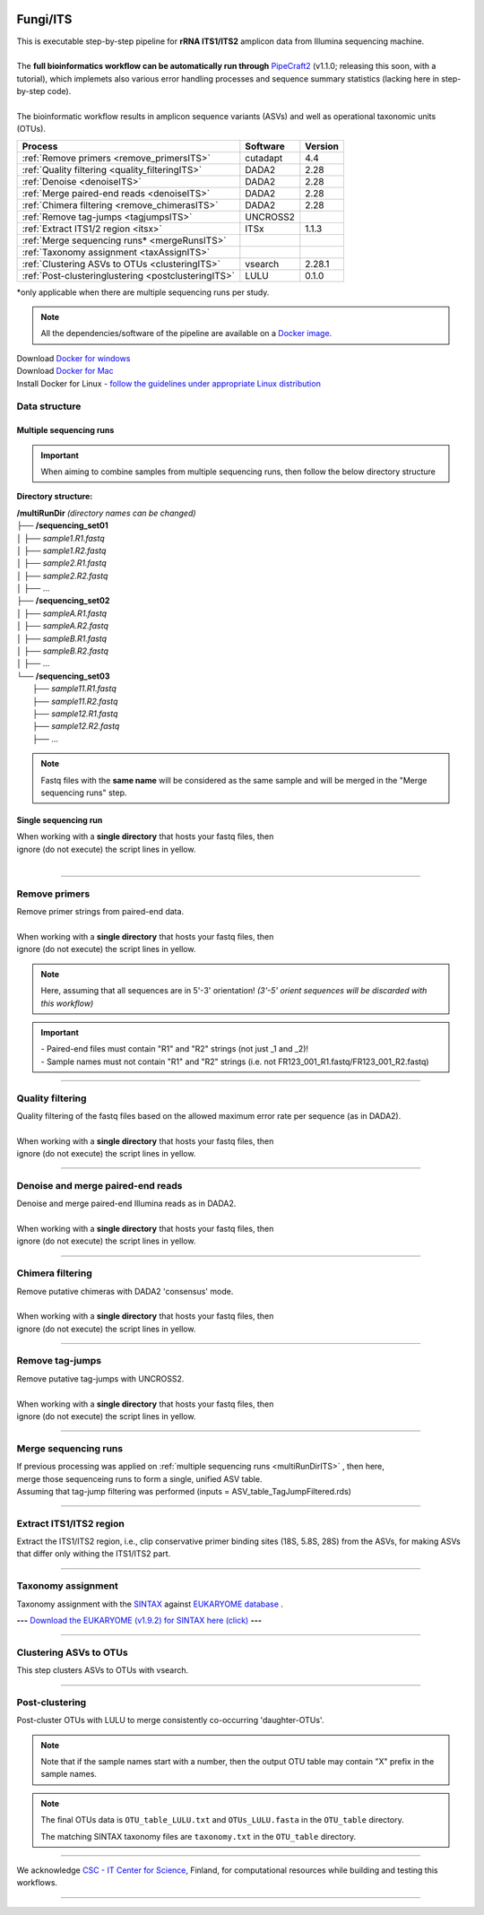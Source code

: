 .. |logo_BGE_alpha| image:: _static/logo_BGE_alpha.png
  :width: 300
  :alt: Alternative text
  :target: https://biodiversitygenomics.eu/

.. |eufund| image:: _static/eu_co-funded.png
  :width: 200
  :alt: Alternative text

.. |chfund| image:: _static/ch-logo-200x50.png
  :width: 210
  :alt: Alternative text

.. |ukrifund| image:: _static/ukri-logo-200x59.png
  :width: 150
  :alt: Alternative text

.. |logo_BGE_small| image:: _static/logo_BGE_alpha.png
  :width: 120
  :alt: Alternative text
  :target: https://biodiversitygenomics.eu/

.. raw:: html

    <style> .red {color:#ff0000; font-weight:bold; font-size:16px} </style>

.. role:: red

.. raw:: html

    <style>
        .yellow-background {
            background-color: #feffd0;
            color: #000000;  /* text color */
            font-size: 18px; /* text size */
            padding: 5px;   /* add  padding */
        }
    </style>

.. role:: yellow-background


|logo_BGE_alpha|

Fungi/ITS
*********

| This is executable step-by-step pipeline for **rRNA ITS1/ITS2** amplicon data from Illumina sequencing machine.
|  
| The **full bioinformatics workflow can be automatically run through** `PipeCraft2 <https://pipecraft2-manual.readthedocs.io/en/latest/>`_ (v1.1.0; releasing this soon, with a tutorial), which implemets also various error handling processes and sequence summary statistics (lacking here in step-by-step code). 
| 
| The bioinformatic workflow results in amplicon sequence variants (ASVs) and well as operational taxonomic units (OTUs).

+-----------------------------------------------------+----------+---------+
| Process                                             | Software | Version |
+=====================================================+==========+=========+
| :ref:`Remove primers <remove_primersITS>`           | cutadapt | 4.4     |
+-----------------------------------------------------+----------+---------+
| :ref:`Quality filtering <quality_filteringITS>`     | DADA2    | 2.28    |
+-----------------------------------------------------+----------+---------+
| :ref:`Denoise <denoiseITS>`                         | DADA2    | 2.28    |
+-----------------------------------------------------+----------+---------+
| :ref:`Merge paired-end reads <denoiseITS>`          | DADA2    | 2.28    |
+-----------------------------------------------------+----------+---------+
| :ref:`Chimera filtering <remove_chimerasITS>`       | DADA2    | 2.28    |
+-----------------------------------------------------+----------+---------+
| :ref:`Remove tag-jumps <tagjumpsITS>`               | UNCROSS2 |         |
+-----------------------------------------------------+----------+---------+
| :ref:`Extract ITS1/2 region <itsx>`                 | ITSx     | 1.1.3   |
+-----------------------------------------------------+----------+---------+
| :ref:`Merge sequencing runs* <mergeRunsITS>`        |          |         |
+-----------------------------------------------------+----------+---------+
| :ref:`Taxonomy assignment <taxAssignITS>`           |          |         |
+-----------------------------------------------------+----------+---------+
| :ref:`Clustering ASVs to OTUs <clusteringITS>`      | vsearch  | 2.28.1  |
+-----------------------------------------------------+----------+---------+
| :ref:`Post-clusteringlustering <postclusteringITS>` | LULU     | 0.1.0   |
+-----------------------------------------------------+----------+---------+

\*only applicable when there are multiple sequencing runs per study. 


.. note::

    All the dependencies/software of the pipeline are available on a `Docker image <https://hub.docker.com/r/pipecraft/bioscanflow>`_.

| Download `Docker for windows <https://www.docker.com/get-started>`_ 
| Download `Docker for Mac <https://www.docker.com/get-started>`_ 
| Install Docker for Linux - `follow the guidelines under appropriate Linux distribution <https://docs.docker.com/engine/install/ubuntu/>`_

.. code-block:: bash
   :caption: get the Docker image
   
   docker pull pipecraft/bioscanflow:1

.. code-block:: bash
   :caption: example of running the pipeline via Docker image
   
   # run docker 
    # specify the files location with -v flag  ($PWD = the current working directory)
   docker run -i --tty -v $PWD/:/Files pipecraft/bioscanflow:1 

   # inside the container, the files are accessible in the /Files dir
   cd Files

   # checking if cutadapt is available
   cutadapt -h 

   # ready to run the pipe as below ...
    ## make sure that via the shared folder (-v) path you have access also to the reference databases.


Data structure
~~~~~~~~~~~~~~

.. _multiRunDirITS:

Multiple sequencing runs
------------------------

.. important:: 

  When aiming to combine samples from multiple sequencing runs, then follow the below directory structure 

**Directory structure:**

| **/multiRunDir** *(directory names can be changed)*
| ├── **/sequencing_set01**
| │   ├── *sample1.R1.fastq*
| │   ├── *sample1.R2.fastq*
| │   ├── *sample2.R1.fastq*
| │   ├── *sample2.R2.fastq*
| │   ├── ...
| ├── **/sequencing_set02**
| │   ├── *sampleA.R1.fastq*
| │   ├── *sampleA.R2.fastq*
| │   ├── *sampleB.R1.fastq*
| │   ├── *sampleB.R2.fastq*
| │   ├── ...
| └── **/sequencing_set03**
|     ├── *sample11.R1.fastq*
|     ├── *sample11.R2.fastq*
|     ├── *sample12.R1.fastq*
|     ├── *sample12.R2.fastq*
|     ├── ...

.. note:: 
  
  Fastq files with the **same name** will be considered as the same sample and will be merged in the "Merge sequencing runs" step.

Single sequencing run
---------------------

| When working with a **single directory** that hosts your fastq files, then
| :yellow-background:`ignore (do not execute) the script lines in yellow.`
| 

____________________________________________________

.. _remove_primersITS:

Remove primers
~~~~~~~~~~~~~~

| Remove primer strings from paired-end data.
|
| When working with a **single directory** that hosts your fastq files, then
| :yellow-background:`ignore (do not execute) the script lines in yellow.`

.. note:: 
  
  Here, assuming that all sequences are in 5'-3' orientation! 
  *(3'-5' orient sequences will be discarded with this workflow)*

.. important:: 

  | - Paired-end files must contain "R1" and "R2" strings (not just _1 and _2)!
  | - Sample names must not contain "R1" and "R2" strings (i.e. not FR123_001_R1.fastq/FR123_001_R2.fastq)

.. code-block:: bash
   :caption: remove primers with cutadapt
   :emphasize-lines: 31-36, 61-62
   :linenos:

    #!/bin/bash
    ## workflow to remove primers via cutadapt

    # My working folder = /multiRunDir (see dir structure above)

    # specify the identifier string for the R1 files
    read_R1="_R1"

    ## specify primers 
      # ITS2 primers
    fwd_primer=$"GTGARTCATCRARTYTTTG"    #this is primer gITS7ngs
    rev_primer=$"CCTSCSCTTANTDATATGC"    #this is primer ITS4ngsUni
      # ITS1 primers
    #fwd_primer=$"CTTGGTCATTTAGAGGAAGTAA" #this is primer ITS1F
    #rev_primer=$"GCTGCGTTCTTCATCGATGC"   #this is primer ITS2



    # edit primer trimming settings
    maximum_error_rate="2" # Maximum error rate in primer string search;
                            # if set as 1, then allow 1 mismatch;
                            # if set as 0.1, then allow mismatch in 10% of the bases,
                            # i.e. if a primer is 20 bp then allowing 2 mismatches.
    overlap="17"           # The minimum overlap length. Keep it nearly as high
                            # as the primer length to avoid short random matches.
    pair_filter="both"     # Option 'any' discards a read pair if primers are not found in 
                            # either of the read pairs (R1 and R2). 
                            # Option 'both' keeps the read pair if a primer is found in 
                            # at least one of the read pairs. 

    # get directory names if working with multiple sequencing runs
    DIRS=$(ls -d *) # -> sequencing_set01 sequencing_set02 sequencing_set03

    for sequencing_run in $DIRS; do 
        printf "\nWorking with $sequencing_run \n"
        cd $sequencing_run
        #-#-#-#-#-#-#-#-#-#-#-#-#-#-#-#-#-#-#-#-#-#-#-#-#-#-#-#-#-#-#
        # make output dirs
        mkdir -p primersCut_out
        mkdir -p primersCut_out/untrimmed

        ### Clip primers with cutadapt
        for inputR1 in *$read_R1*; do
            inputR2=$(echo $inputR1 | sed -e 's/R1/R2/')
            cutadapt --quiet \
            -e $maximum_error_rate \
            --minimum-length 32 \
            --overlap $overlap \
            --no-indels \
            --cores=0 \
            --untrimmed-output primersCut_out/untrimmed/$inputR1 \
            --untrimmed-paired-output primersCut_out/untrimmed/$inputR2 \
            --pair-filter=$pair_filter \
            -g $fwd_primer \
            -G $rev_primer \
            -o primersCut_out/$inputR1 \
            -p primersCut_out/$inputR2 \
            $inputR1 $inputR2
        done
        #-#-#-#-#-#-#-#-#-#-#-#-#-#-#-#-#-#-#-#-#-#-#-#-#-#-#-#-#-#-#
        cd ..
    done

____________________________________________________

.. _quality_filteringITS:

Quality filtering 
~~~~~~~~~~~~~~~~~

| Quality filtering of the fastq files based on the allowed maximum error rate per sequence (as in DADA2).
|
| When working with a **single directory** that hosts your fastq files, then
| :yellow-background:`ignore (do not execute) the script lines in yellow.`

.. code-block:: R
   :caption: quality filtering in DADA2 (in R)
   :emphasize-lines: 13-19, 67-71
   :linenos:

    #!/usr/bin/Rscript
    ## workflow to perform quality filtering within DADA2

    #load dada2 library 
    library('dada2')

    # specify the identifier string for the R1 files
    read_R1 = "_R1"
    
    # get the identifier string for the R2 files
    read_R2 = gsub("R1", "R2", read_R1)

    # capturing the directory structure when working with multiple runs
    wd = getwd() # -> wd is "~/multiRunDir"
    dirs = list.dirs(recursive = FALSE)
    for (i in 1:length(dirs)) {
        if(length(dirs) > 1) {
            setwd(dirs[i])
            print(paste0("Working with ", dirs[i]))
            #-#-#-#-#-#-#-#-#-#-#-#-#-#-#-#-#-#-#-#-#-#-#-#-#-#-#-#-#-#-#
            # output path
            path_results = "qualFiltered_out"
            # input and output file paths
            R1s = sort(list.files("primersCut_out", pattern = read_R1, full.names = TRUE))
            R2s = sort(list.files("primersCut_out", pattern = read_R2, full.names = TRUE))
            #sample names
            sample_names = sapply(strsplit(basename(R1s), read_R1), `[`, 1)

            # filtered files path
            filtR1 = file.path(path_results, paste0(sample_names, ".R1.", "fastq.gz"))
            filtR2 = file.path(path_results, paste0(sample_names, ".R2.", "fastq.gz"))
            names(filtR1) = sample_names
            names(filtR2) = sample_names
            
            #quality filtering
            qfilt = filterAndTrim(R1s, filtR1, R2s, filtR2, 
                                maxN = 0,            # max number of allowed N bases.
                                maxEE = c(2, 2),     # max error rate per R1 and R2 read, respectively.
                                truncQ = 2,          # truncate reads at the first instance of a quality score less than or equal to specified value. 
                                truncLen = c(0, 0),  # truncate reads after specified length for R1 and R2 reads, respectively.
                                maxLen = 600,        # discard reads longer than specified.
                                minLen = 100,        # discard reads shorter than specified.
                                minQ = 2,            # discard reads (after truncation) that contain a quality score below specified value.
                                matchIDs = TRUE,     # output paired-end reads with matching IDs (for merging).
                                compress = TRUE,     # gzip the output
                                multithread = TRUE)  # use multiple threads
            saveRDS(qfilt, file.path(path_results, "qfilt_reads.rds"))

            # make sequence count report
            seq_count = cbind(qfilt)
            colnames(seq_count) = c("input", "qualFiltered")
            seq_count = as.data.frame(seq_count)
            seq_count$sample = sample_names
            # reorder columns
            seq_count = seq_count[, c("sample", "input", "qualFiltered")]
            write.csv(seq_count, file.path(path_results, "seq_count_summary.csv"), 
                                row.names = FALSE, quote = FALSE)

            # save filtered R objects for denoising and merging (below)
            filtR1 = sort(list.files(path_results, pattern = ".R1.fastq.gz", full.names = TRUE))
            filtR2 = sort(list.files(path_results, pattern = ".R2.fastq.gz", full.names = TRUE))
            sample_names = sapply(strsplit(basename(filtR1), ".R1.fastq.gz"), `[`, 1)
            saveRDS(filtR1, file.path(path_results, "filtR1.rds"))
            saveRDS(filtR2, file.path(path_results, "filtR2.rds"))
            saveRDS(sample_names, file.path(path_results, "sample_names.rds"))
            #-#-#-#-#-#-#-#-#-#-#-#-#-#-#-#-#-#-#-#-#-#-#-#-#-#-#-#-#-#-#
            #set working directory back to "/multiRunDir"
            setwd(wd)
        i = i + 1
        }
    }

____________________________________________________

.. _denoiseITS:

Denoise and merge paired-end reads
~~~~~~~~~~~~~~~~~~~~~~~~~~~~~~~~~~

| Denoise and merge paired-end Illumina reads as in DADA2.
|
| When working with a **single directory** that hosts your fastq files, then
| :yellow-background:`ignore (do not execute) the script lines in yellow.`


.. code-block:: R
   :caption: denoise and merge paired-end reads in DADA2
   :emphasize-lines: 7-13, 74-78
   :linenos:

    #!/usr/bin/Rscript
    ## workflow to perform DADA2 denoising and merging

    # load dada2 library 
    library('dada2')

    # capturing the directory structure when working with multiple runs
    wd = getwd() # -> wd is "~/multiRunDir"
    dirs = list.dirs(recursive = FALSE)
    for (i in 1:length(dirs)) {
        if(length(dirs) > 1) {
            setwd(dirs[i])
            print(paste0("Working with ", dirs[i]))
            #-#-#-#-#-#-#-#-#-#-#-#-#-#-#-#-#-#-#-#-#-#-#-#-#-#-#-#-#-#-#
            #load quality filtered files
            filtR1 = readRDS("qualFiltered_out/filtR1.rds")
            filtR2 = readRDS("qualFiltered_out/filtR2.rds")
            qfilt = readRDS("qualFiltered_out/qfilt_reads.rds")
            sample_names = readRDS("qualFiltered_out/sample_names.rds")
            cat("\n sample names = ", sample_names, "\n ")
            names(filtR1) = sample_names
            names(filtR2) = sample_names

            # create output dir
            path_results = "denoised_merged"
            dir.create(path_results, showWarnings = FALSE)

            print("# Denoising ...")
            # learn the error rates
            errF = learnErrors(filtR1, multithread = TRUE)
            errR = learnErrors(filtR2, multithread = TRUE)

            # make error rate figures
            pdf(file.path(path_results, "Error_rates_R1.pdf"))
              print( plotErrors(errF) )
            dev.off()
            pdf(file.path(path_results, "Error_rates_R2.pdf"))
              print( plotErrors(errR) )
            dev.off()

            # Sample inference and merger of paired-end reads
            mergers = vector("list", length(sample_names))
            names(mergers) = sample_names
            for(sample in sample_names) {
              cat("\n -- Processing:", sample, "\n")
              derepF = derepFastq(filtR1[[sample]])
              ddF = dada(derepF, err = errF, multithread = TRUE)
              derepR = derepFastq(filtR2[[sample]])
              ddR = dada(derepR, err = errR, multithread = TRUE)
              merger = mergePairs(ddF, derepF, ddR, derepR)
              mergers[[sample]] = merger
            }
            rm(derepF); rm(derepR)
            gc()
            saveRDS(mergers, (file.path(path_results, "mergers.rds")))

            # make sequence table
            ASV_tab = makeSequenceTable(mergers)
            #write RDS object
            saveRDS(ASV_tab, (file.path(path_results, "rawASV_table.rds")))

            # make sequence count report
            getN = function(x) sum(getUniques(x))
            #remove 0 seqs samples from qfilt statistics
            row_sub = apply(qfilt, 1, function(row) all(row !=0 ))
            qfilt = qfilt[row_sub, ]
            seq_count = cbind(qfilt, sapply(dadaR1, getN), 
                                sapply(dadaR2, getN), sapply(merge, getN))
            colnames(seq_count) = c("input", "qualFiltered", "denoised_R1", "denoised_R2", "merged")
            rownames(seq_count) = sample_names
            write.csv(seq_count, file.path(path_results, "seq_count_summary.csv"), 
                                    row.names = TRUE, quote = FALSE)
            #-#-#-#-#-#-#-#-#-#-#-#-#-#-#-#-#-#-#-#-#-#-#-#-#-#-#-#-#-#-#
            print("--------")
            setwd(wd)
        i = i + 1
        }
    }

____________________________________________________

.. _remove_chimerasITS:

Chimera filtering 
~~~~~~~~~~~~~~~~~

| Remove putative chimeras with DADA2 'consensus' mode.
|
| When working with a **single directory** that hosts your fastq files, then
| :yellow-background:`ignore (do not execute) the script lines in yellow.`

.. code-block:: R
   :caption: remove chimeras in DADA2
   :emphasize-lines: 14-20, 97-100
   :linenos:

    #!/usr/bin/Rscript
    ## workflow to perform chimera filtering within DADA2

    # load libraries
    library('dada2')
    library('openssl')

    # chimera filtering method
    method = "consensus" 

    # collapse ASVs that have no mismatshes or internal indels (identical up to shifts and/or length)
    collapseNoMismatch = "true"  #true/false 

    # capturing the directory structure when working with multiple runs
    wd = getwd() # -> wd is "~/multiRunDir"
    dirs = list.dirs(recursive = FALSE)
    for (i in 1:length(dirs)) {
        if(length(dirs) > 1) {
            setwd(dirs[i])
            print(paste0("Working with ", dirs[i]))
            #-#-#-#-#-#-#-#-#-#-#-#-#-#-#-#-#-#-#-#-#-#-#-#-#-#-#-#-#-#-#
            # load denoised and merged ASVs
            rawASV_table = readRDS("denoised_merged/rawASV_table.rds")
            # create output dir
            path_results="ASV_table"
            dir.create(path_results, showWarnings = FALSE)
            # Remove chimeras
            print("Removing chimeric ASVs ...")
            chim_filt = removeBimeraDenovo(
                                rawASV_table, method = method, 
                                multithread = TRUE,
                                verbose = TRUE)
            saveRDS(chim_filt, "ASV_table/chim_filt.rds")

            ### format and save ASV table and ASVs.fasta files
            # sequence headers
            asv_seqs = colnames(chim_filt)
            asv_headers = openssl::sha1(asv_seqs)
            # transpose sequence table
            tchim_filt = t(chim_filt)
            # add sequences to 1st column
            tchim_filt = cbind(row.names(tchim_filt), tchim_filt)
            colnames(tchim_filt)[1] = "Sequence"
            # row names as sequence headers
            row.names(tchim_filt) = asv_headers
            # write ASVs.fasta to path_results
            asv_fasta = c(rbind(paste(">", asv_headers, sep=""), asv_seqs))
            write(asv_fasta, file.path(path_results, "ASVs.fasta"))
            # write ASVs table to path_results
            write.table(tchim_filt, file.path(path_results, "ASV_table.txt"), 
                                    sep = "\t", col.names = NA, 
                                    row.names = TRUE, quote = FALSE)

            ### collapse ASVs that have no mismatshes or internal indels 
                                # (identical up to shifts and/or length)
            if (collapseNoMismatch == "true") {
                print("Collapsing identical ASVs ...")
                ASV_tab_collapsed = collapseNoMismatch(chim_filt, 
                                    minOverlap = 20, orderBy = "abundance", 
                                    identicalOnly = FALSE, vec = TRUE, 
                                    band = -1, verbose = TRUE)
                saveRDS(ASV_tab_collapsed, file.path(path_results, "ASV_table_collapsed.rds"))

                ### format and save ASV table and ASVs.fasta files
                # sequence headers
                asv_seqs = colnames(ASV_tab_collapsed)
                asv_headers = openssl::sha1(asv_seqs)
                # transpose sequence table
                tASV_tab_collapsed = t(ASV_tab_collapsed)
                # add sequences to 1st column
                tASV_tab_collapsed = cbind(row.names(tASV_tab_collapsed), tASV_tab_collapsed)
                colnames(tASV_tab_collapsed)[1] = "Sequence"
                #row names as sequence headers
                row.names(tASV_tab_collapsed) = asv_headers
                # write ASVs.fasta to path_results
                asv_fasta = c(rbind(paste(">", asv_headers, sep=""), asv_seqs))
                write(asv_fasta, file.path(path_results, "ASVs_collapsed.fasta"))
                # write ASVs table to path_results
                write.table(tASV_tab_collapsed, file.path(path_results, "ASVs_table_collapsed.txt"), 
                                        sep = "\t", col.names = NA, row.names = TRUE, quote = FALSE)

                # print summary
                print(paste0("Output = ", length(colnames(ASV_tab_collapsed)), 
                                " chimera filtered (+collapsed) ASVs, with a total of ", 
                                sum(rowSums(ASV_tab_collapsed)), 
                                " sequences."))
                print("--------")
            } else {
                # print summary
                print(paste0("Output = ", length(colnames(chim_filt)), 
                                " chimera filtered ASVs, with a total of ", 
                                sum(rowSums(chim_filt)), 
                                " sequences."))
                print("--------")
            }
                    #-#-#-#-#-#-#-#-#-#-#-#-#-#-#-#-#-#-#-#-#-#-#-#-#-#-#-#-#-#-#
            setwd(wd)
        i = i + 1
        }
    }


.. _tagjumpsITS:

____________________________________________________

Remove tag-jumps
~~~~~~~~~~~~~~~~

| Remove putative tag-jumps with UNCROSS2.
|
| When working with a **single directory** that hosts your fastq files, then
| :yellow-background:`ignore (do not execute) the script lines in yellow.`

.. code-block:: R
   :caption: removing putative tag-jumps with UNCROSS2 method
   :emphasize-lines: 15-21, 115-119
   :linenos:

   #!/usr/bin/Rscript
   ## Script to perform tag-jump removal; (C) Vladimir Mikryukov,
                                             # edit, Sten Anslan

    # load libraries
    library(data.table)

    # set parameters
    set_f = 0.03 # f-parameter of UNCROSS (e.g., 0.03)
    set_p = 1    # p-parameter (e.g., 1.0)

    # output dir
    path_results="ASV_table"

    # capturing the directory structure when working with multiple runs
    wd = getwd() # -> wd is "~/multiRunDir"
    dirs = list.dirs(recursive = FALSE)
    for (i in 1:length(dirs)) {
        if(length(dirs) > 1) {
            setwd(dirs[i])
            print(paste0("Working with ", dirs[i]))
            #-#-#-#-#-#-#-#-#-#-#-#-#-#-#-#-#-#-#-#-#-#-#-#-#-#-#-#-#-#-#
            # load ASV table
             # loading ASV_table_collapsed if collapseNoMismatch was "true" (above)
            if (file.exists("ASV_table/ASV_table_collapsed.rds") == TRUE) {
                tab = readRDS("ASV_table/ASV_table_collapsed.rds")
                cat("input table = ASV_table/ASV_table_collapsed.rds\n")
            } else { # loading chimera filtered ASV table
              tab = readRDS("ASV_table/chim_filt.rds")
              cat("input table = ASV_table/chim_filt.rds\n")
            }

            # format ASV table
            ASVTABW = as.data.table(t(tab), keep.rownames = TRUE)
            colnames(ASVTABW)[1] = "ASV"
            # convert to long format
            ASVTAB = melt(data = ASVTABW, id.vars = "ASV",
            variable.name = "SampleID", value.name = "Abundance")
            # remove zero-OTUs
            ASVTAB = ASVTAB[ Abundance > 0 ]
            # estimate total abundance of sequence per plate
            ASVTAB[ , Total := sum(Abundance, na.rm = TRUE), by = "ASV" ]

            ## UNCROSS score
            uncross_score = function(x, N, n, f = 0.01, tmin = 0.1, p = 1){
              z = f * N / n               # Expected treshold
              sc = 2 / (1 + exp(x/z)^p)   # t-score
              res = data.table(Score = sc, TagJump = sc >= tmin)
              return(res)
            }

            # esimate UNCROSS score
            cat(" estimating UNCROSS score\n")
            ASVTAB = cbind(
              ASVTAB,
              uncross_score(
                x = ASVTAB$Abundance,
                N = ASVTAB$Total,
                n = length(unique(ASVTAB$SampleID)),
                f = as.numeric(set_f),
                p = as.numeric(set_p)
                )
              )
            cat(" number of tag-jumps: ", sum(ASVTAB$TagJump, na.rm = TRUE), "\n")
          
            # tag-jump stats
            TJ = data.table(
                Total_reads = sum(ASVTAB$Abundance),
                Number_of_TagJump_Events = sum(ASVTAB$TagJump),
                TagJump_reads = sum(ASVTAB[ TagJump == TRUE ]$Abundance, na.rm = T))

            TJ$ReadPercent_removed = with(TJ, (TagJump_reads / Total_reads * 100))
            fwrite(x = TJ, file = "ASV_table/TagJump_stats.txt", sep = "\t")

            # prepare ASV tables, remove tag-jumps
            ASVTAB = ASVTAB[ TagJump == FALSE ]
            # convert to wide format
            RES = dcast(data = ASVTAB,
              formula = ASV ~ SampleID,
              value.var = "Abundance", fill = 0)
            # sort rows (by total abundance)
            clz = colnames(RES)[-1]
            otu_sums = rowSums(RES[, ..clz], na.rm = TRUE)
            RES = RES[ order(otu_sums, decreasing = TRUE) ]

            # output table that is compadible with dada2
            output = as.matrix(RES, sep = "\t", header = TRUE, rownames = 1, 
                                    check.names = FALSE, quote = FALSE)
            output = t(output)
            saveRDS(output, ("ASV_table/ASV_table_TagJumpFiltered.rds"))

            ### format and save ASV table and ASVs.fasta files
            # sequence headers
            asv_seqs = colnames(output)
            asv_headers = openssl::sha1(asv_seqs)
            # transpose sequence table
            toutput = t(output)
            # add sequences to 1st column
            toutput = cbind(row.names(toutput), toutput)
            colnames(toutput)[1] = "Sequence"
            #row names as sequence headers
            row.names(toutput) = asv_headers
            # write ASVs.fasta to path_results
            asv_fasta = c(rbind(paste(">", asv_headers, sep=""), asv_seqs))
            write(asv_fasta, file.path(path_results, "ASVs_TagJumpFiltered.fasta"))
            # write ASVs table to path_results
            write.table(toutput, file.path(path_results, "ASV_table_TagJumpFiltered.txt"), 
                                    sep = "\t", col.names = NA, row.names = TRUE, quote = FALSE)

            # print summary
            print(paste0("Output = ", length(colnames(output)), " ASVs, with a total of ", 
                                        sum(rowSums(output)), " sequences."))

            #-#-#-#-#-#-#-#-#-#-#-#-#-#-#-#-#-#-#-#-#-#-#-#-#-#-#-#-#-#-#
            print("--------")
            setwd(wd)
        i = i + 1
        }
    }

____________________________________________________

.. _mergeRunsITS:

Merge sequencing runs
~~~~~~~~~~~~~~~~~~~~~

| If previous processing was applied on :ref:`multiple sequencing runs <multiRunDirITS>` , then here, 
| merge those sequenceing runs to form a single, unified ASV table. 
| Assuming that tag-jump filtering was performed (inputs = ASV_table_TagJumpFiltered.rds)

.. code-block:: R
   :caption: merge ASV tables from multiple sequencing runs
   :emphasize-lines: 1-88
   :linenos:

    #!/usr/bin/Rscript
    ## Merge sequencing runs, if working with multiple ones

    # load libraries
    library('dada2')

    # after merging multiple ASV tables ... 
        # collapse ASVs that have no mismatshes or internal indels
    collapseNoMismatch = "true"  #true/false 

    # capturing the directory structure when working with multiple runs
    wd = getwd() # -> wd is "~/multiRunDir"
    dirs = list.dirs(recursive = FALSE)
    tables = c()
    # load tables from multiple sequencing runs (dirs)
    for (i in 1:length(dirs)) {
        if(length(dirs) > 1) {
            setwd(dirs[i])
            tables = append(tables, print(file.path(paste0(dirs[i], "/ASV_table"), 
                                                "ASV_table_TagJumpFiltered.rds")))
            setwd(wd)
        i = i + 1
        }
    }

    # Merge multiple ASV tables
    print("# Merging multiple ASV tables ...")
    ASV_tables = lapply(tables, readRDS)
    merged_table = mergeSequenceTables(tables = ASV_tables, repeats = "sum", tryRC = FALSE)

    ### collapse ASVs that have no mismatshes or internal indels 
    if (collapseNoMismatch == "true") {
        print("# Collapsing identical ASVs ...")
        merged_table_collapsed = collapseNoMismatch(merged_table, 
                                minOverlap = 20, orderBy = "abundance", 
                                identicalOnly = FALSE, vec = TRUE, 
                                band = -1, verbose = TRUE)
        saveRDS(merged_table_collapsed, "merged_table_collapsed.rds")

        ### format and save ASV table and ASVs.fasta files
        # sequence headers
        asv_seqs = colnames(merged_table_collapsed)
        asv_headers = openssl::sha1(asv_seqs)
        # transpose sequence table
        tmerged_table_collapsed = t(merged_table_collapsed)
        # add sequences to 1st column
        tmerged_table_collapsed = cbind(row.names(tmerged_table_collapsed), tmerged_table_collapsed)
        colnames(tmerged_table_collapsed)[1] = "Sequence"
        #row names as sequence headers
        row.names(tmerged_table_collapsed) = asv_headers
        # write ASVs.fasta
        asv_fasta = c(rbind(paste(">", asv_headers, sep=""), asv_seqs))
        write(asv_fasta, "ASVs.merged_collapsed.fasta")
        # write ASVs table
        write.table(tmerged_table_collapsed, "ASV_table.merged_collapsed.txt", 
                                sep = "\t", col.names = NA, row.names = TRUE, quote = FALSE)

        # print summary
        print(paste0("Output = ", length(colnames(merged_table_collapsed)), 
                        " ASVs, with a total of ", 
                        sum(rowSums(merged_table_collapsed)), 
                        " sequences."))
    } else {
        saveRDS(merged_table, "merged_table.rds")
        ### format and save ASV table and ASVs.fasta files
        # sequence headers
        asv_seqs = colnames(merged_table)
        asv_headers = openssl::sha1(asv_seqs)
        # transpose sequence table
        tmerged_table = t(merged_table)
        # add sequences to 1st column
        tmerged_table = cbind(row.names(tmerged_table), tmerged_table)
        colnames(tmerged_table)[1] = "Sequence"
        #row names as sequence headers
        row.names(tmerged_table) = asv_headers
        # write ASVs.fasta to path_results
        asv_fasta = c(rbind(paste(">", asv_headers, sep=""), asv_seqs))
        write(asv_fasta, "ASVs.merged.fasta")
        # write ASVs table to path_results
        write.table(tmerged_table, "ASV_table.merged.txt", 
                                sep = "\t", col.names = NA, row.names = TRUE, quote = FALSE)

        # print summary
        print(paste0("Output = ", length(colnames(merged_table)), 
                        " ASVs, with a total of ", 
                        sum(rowSums(merged_table)), 
                        " sequences."))
    }

____________________________________________________

.. _itsx:

Extract ITS1/ITS2 region 
~~~~~~~~~~~~~~~~~~~~~~~~

Extract the ITS1/ITS2 region, i.e., clip conservative primer binding sites (18S, 5.8S, 28S) from the ASVs, for
making ASVs that differ only withing the ITS1/ITS2 part. 

.. code-block:: bash
   :caption: Extract ITS1/ITS2 with ITSx
   :linenos:

    #!/bin/bash

    # specify the input ASVs fasta file 
    fasta="ASVs_TagJumpFiltered.fasta"  # ASVs_TagJumpFiltered.fasta/ASVs.merged.fasta
    # specify the target ITS region 
    region="ITS2"  # ITS1/ITS2

    # output dir
    output_dir=$"ITSx_out"
    mkdir $output_dir

    # ITSx
    ITSx -i $fasta \
         --save_regions $region \
         -o $output_dir/${fasta%.*} \
         --preserve T \
         --graphical F \
         -t all \
         --cpu 20 \
         -E 0.01 \
         --complement F \
         --truncate T


.. code-block:: bash
   :caption: collapse identical ASVs after ITSx
   :linenos:

    #!/bin/bash

    vsearch --derep_fulllength $output_dir/${fasta%.*}.$region.${fasta##*.} \
            --output $output_dir/${fasta%.*}.$region.derep.${fasta##*.} \
            --uc $output_dir/derep.uc \
            --fasta_width 0

    # export vars for R
    derep_fasta="$output_dir/${fasta%.*}.$region.derep.${fasta##*.}"
    export derep_fasta  
    export output_dir   # output_dir=$"ITSx_out"


.. code-block:: R
   :caption: make ITS1/2 amplicon ASV table after ITSx
   :linenos:

    #!/usr/bin/Rscript

    ### Generate ASV table based on the dereplicated ASVs that went through ITSx
    ### Herein "OTUs" refer to "ASVs after ITSx".
    
    # specify input ASV table (the same one as for 'get the size of ASVs')
    ASV_table="ASV_table_TagJumpFiltered.fasta"
    
    # read output dir
    output_dir = Sys.getenv('output_dir')

    # read output from vsearch clustering (-uc OTU.uc)
    inp_UC = file.path(output_dir, "derep.uc") 
    ################################
    library(data.table)
    # load input data - ASV table
    ASV_table = fread(file = ASV_table, header = TRUE, sep = "\t")

    ## Load input data - UC mapping file
    UC = fread(file = inp_UC, header = FALSE, sep = "\t")
    UC = UC[ V1 != "S" ]
    UC[, ASV := tstrsplit(V9, ";", keep = 1) ]
    UC[, OTU := tstrsplit(V10, ";", keep = 1) ]
    UC[V1 == "C", OTU := ASV ]
    UC = UC[, .(ASV, OTU)]

    # convert ASV table to long format
    ASV = melt(data = ASV_table,
        id.vars = colnames(ASV_table)[1],
        variable.name = "SampleID", value.name = "Abundance")
    ASV = ASV[ Abundance > 0 ]
     # add colnames, to make sure 1st is 'ASV'
    colnames(ASV) = c("ASV", "SampleID", "Abundance")

    # add OTU IDs
    ASV = merge(x = ASV, y = UC, by = "ASV", all.x = TRUE)
    # summarize
    OTU = ASV[ , .(Abundance = sum(Abundance, na.rm = TRUE)), 
                                by = c("SampleID", "OTU")]

    # reshape OTU table to wide format
    OTU_table = dcast(data = ASV,
        formula = OTU ~ SampleID,
        value.var = "Abundance",
        fun.aggregate = sum, fill = 0)

    # write OTU table
     # OTU names correspond to most abundant ASV in an OTU
    fwrite(x = OTU_table, file = file.path(output_dir, 
                                    "ASV_table_ITSx.txt"), sep = "\t")



.. code-block:: bash
   :caption: make fasta file corresponding to new ASV table
   :linenos:

    #!/bin/bash

    # make fasta file corresponding to ASV table
    awk 'NR>1{print $1}' ASV_table_ITSx.txt > ASVs.list
    cat $fasta | seqkit grep -w 0 -f ASVs.list > ASVs.ITSx.fasta

____________________________________________________

.. _taxAssignITS:

Taxonomy assignment
~~~~~~~~~~~~~~~~~~~

Taxonomy assignment with the `SINTAX <https://www.biorxiv.org/content/10.1101/074161v1>`_ 
against `EUKARYOME database <https://eukaryome.org/>`_ .

**---** `Download the EUKARYOME (v1.9.2) for SINTAX here (click) <https://sisu.ut.ee/wp-content/uploads/sites/643/SINTAX_EUK_ITS_v1.9.zip>`_ **---**

.. code-block:: bash
   :caption: assign taxonomy with SINTAX
   :linenos:

    #!/bin/bash

    # download the EUKARYOME reference databse
    wget \
      "https://sisu.ut.ee/wp-content/uploads/sites/643/SINTAX_EUK_ITS_v1.9.zip"
    # unzip the database and edit name
    unzip SINTAX_EUK_ITS_v1.9.zip -d EUKARYOME1.9.2_sintax
    
    # specify reference database
    reference_database="EUKARYOME1.9.2_sintax/SINTAX_EUK_ITS_v1.9.fasta"
    reference_database=$(realpath $reference_database) # get database names with full path

    # specify input fasta file
    cd ASV_table
    ASV_fasta="ASVs.ITSx.fasta"

    # Run SINTAX classifier
    vsearch -sintax $ASV_fasta \
                  -db $reference_database \
                  -tabbedout taxonomy.txt \
                  -strand both \
                  -sintax_cutoff 0.8 \
                  --threads 8

____________________________________________________

.. _clusteringITS:

Clustering ASVs to OTUs
~~~~~~~~~~~~~~~~~~~~~~~

| This step clusters ASVs to OTUs with vsearch. 

.. code-block:: R
   :caption: get the size of ASVs
   :linenos:

    #!/usr/bin/env Rscript

    # specify input ASVs table and fasta
    ASV_table="ASV_table_ITSx.txt" # specify ASV table file  
    ASV_fasta="ASVs.ITSx.fasta"    # specify ASVs fasta file  

    ################################
    library(Biostrings)
    # Read the ASV table
    ASV_table = read.table(ASV_table, sep = "\t", check.names = F, 
                                header = T, row.names = 1)

    # add 'sum' column
    ASV_table$sum = rowSums(ASV_table)
    # make ASV_sums object
    ASV_sums = setNames(ASV_table$sum, rownames(ASV_table))

    # Read the FASTA file
    ASV_fasta = readDNAStringSet(ASV_fasta)

    # add ";size=*" to ASV_fasta
    names(ASV_fasta) = sapply(names(ASV_fasta), function(header) {
        paste0(header, ";size=", ASV_sums[header])
    })
    # write fasta file
    writeXStringSet(ASV_fasta, "ASVs.size.fasta",
                            width = max(width(ASV_fasta)))
                            

.. code-block:: bash
   :caption: clustering with vsearch
   :linenos:

    #!/bin/bash 

    # specify the clustering threshold
    clustering_thresh="0.97"

    # make output dir.
    output_dir="OTU_table"
    mkdir -p $output_dir
    export output_dir

    ### cluster ASVs using vsearch.
    vsearch --cluster_fast ASVs.size.fasta \
        --id $clustering_thresh \
        --iddef 2 \
        --sizein \
        --xsize \
        --fasta_width 0 \
        --centroids $output_dir/OTUs.fasta \
        --uc $output_dir/OTUs.uc


.. code-block:: R
   :caption: generate an OTU table based on the clustered ASVs (.uc file).
   :linenos:

    #!/usr/bin/Rscript

    # specify input ASV table (the same one as for 'get the size of ASVs')
    ASV_table="ASV_table_ITSx.txt"
    
    # read output dir
    output_dir = Sys.getenv('output_dir')

    # read output from vsearch clustering (-uc OTU.uc)
    inp_UC = file.path(output_dir, "OTUs.uc") 
    ################################
    library(data.table)
    # load input data - ASV table
    ASV_table = fread(file = ASV_table, header = TRUE, sep = "\t")

    ## Load input data - UC mapping file
    UC = fread(file = inp_UC, header = FALSE, sep = "\t")
    UC = UC[ V1 != "S" ]
    UC[, ASV := tstrsplit(V9, ";", keep = 1) ]
    UC[, OTU := tstrsplit(V10, ";", keep = 1) ]
    UC[V1 == "C", OTU := ASV ]
    UC = UC[, .(ASV, OTU)]

    # convert ASV table to long format
    ASV = melt(data = ASV_table,
        id.vars = colnames(ASV_table)[1],
        variable.name = "SampleID", value.name = "Abundance")
    ASV = ASV[ Abundance > 0 ]
     # add colnames, to make sure 1st is 'ASV'
    colnames(ASV) = c("ASV", "SampleID", "Abundance")

    # add OTU IDs
    ASV = merge(x = ASV, y = UC, by = "ASV", all.x = TRUE)
    # summarize
    OTU = ASV[ , .(Abundance = sum(Abundance, na.rm = TRUE)), 
                                by = c("SampleID", "OTU")]

    # reshape OTU table to wide format
    OTU_table = dcast(data = ASV,
        formula = OTU ~ SampleID,
        value.var = "Abundance",
        fun.aggregate = sum, fill = 0)

    # write OTU table
     # OTU names correspond to most abundant ASV in an OTU
    fwrite(x = OTU_table, file = file.path(output_dir, 
                                    "OTU_table.txt"), sep = "\t")

____________________________________________________

.. _postclusteringITS:

Post-clustering
~~~~~~~~~~~~~~~

Post-cluster OTUs with LULU to merge consistently co-occurring 'daughter-OTUs'.

.. code-block:: bash
   :caption: generate match list for post-clustering
   :linenos:

    #!/bin/bash

    # go to directrory that contains OTUs
    cd $output_dir # 'OTU_table' in this case

    # make blast database for post-clustering
    makeblastdb -in OTUs.fasta -parse_seqids -dbtype nucl

    # generate match list for post-clustering
    blastn -db OTUs.fasta \
        -outfmt '6 qseqid sseqid pident' \
        -out match_list.txt \
        -qcov_hsp_perc 75 \
        -perc_identity 90 \
        -query OTUs.fasta \
        -num_threads 20


.. code-block:: R
   :caption: run LULU post-clustering
   :linenos:

    #!/usr/bin/Rscript

    # specify minimum threshold of sequence similarity considering any OTU as an error of another
    min_match = "90"

    # specify OTU table 
    OTU_table="OTU_table.txt"

    ################################
    library(devtools)
    # load OTU table and match list
    otutable = read.table(OTU_table, header = T, row.names = 1, sep = "\t")
    matchlist = read.table("match_list.txt")

    curated_result = lulu::lulu(otutable, matchlist, 
        minimum_match = min_match)

    # write post-clustered OTU table to file
    curated_table = curated_result$curated_table
    curated_table = cbind(OTU = rownames(curated_table), curated_table)
    write.table(curated_table, file ="OTU_table_LULU.txt", 
                sep = "\t", row.names = F, quote = FALSE)
    write.table(curated_result$discarded_otus, 
                file ="merged_units.lulu", col.names = FALSE, quote = FALSE)

.. note:: 

  Note that if the sample names start with a number, then the output OTU table may contain "X" prefix in the sample names. 


.. code-block:: bash
   :caption: match OTUs.fasta with post-clustered table (OTU_table_LULU)
   :linenos:

    #!/bin/bash

    # specify post-clustered table
    OTU_table="OTU_table_LULU.txt"
    # specify pre post-clustered OTUs fasta file
    OTUs_fasta="OTUs.fasta"

    # get matching OTUs
    awk 'NR>1{print $1}' $OTU_table > OTUs_LULU.list
    cat $OTUs_fasta | \
      seqkit grep -w 0 -f OTUs_LULU.list > OTUs_LULU.fasta

    # get matching SINTAX taxonomy results
    head -n 1 ../taxonomy.txt > taxonomy.txt
    cat ../taxonomy.txt | \
      grep -wf OTUs_LULU.list >> taxonomy.txt

    # remove unnecessary files
    rm OTUs.fasta.n*

    # move OTU_table two directories down
    cd ..
    mv $output_dir ../..

    
.. note:: 

    The final OTUs data is ``OTU_table_LULU.txt`` and ``OTUs_LULU.fasta`` in the ``OTU_table`` directory.

    The matching SINTAX taxonomy files are ``taxonomy.txt`` in the ``OTU_table`` directory.

____________________________________________________

We acknowledge `CSC - IT Center for Science <https://csc.fi/en/>`_, Finland, for computational resources
while building and testing this workflows.

____________________________________________________

|logo_BGE_small| |eufund| |chfund| |ukrifund|

